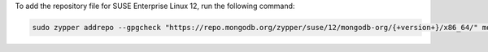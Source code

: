 
To add the repository file for SUSE Enterprise Linux 12, run the
following command:

.. code-block:: sh

   sudo zypper addrepo --gpgcheck "https://repo.mongodb.org/zypper/suse/12/mongodb-org/{+version+}/x86_64/" mongodb

